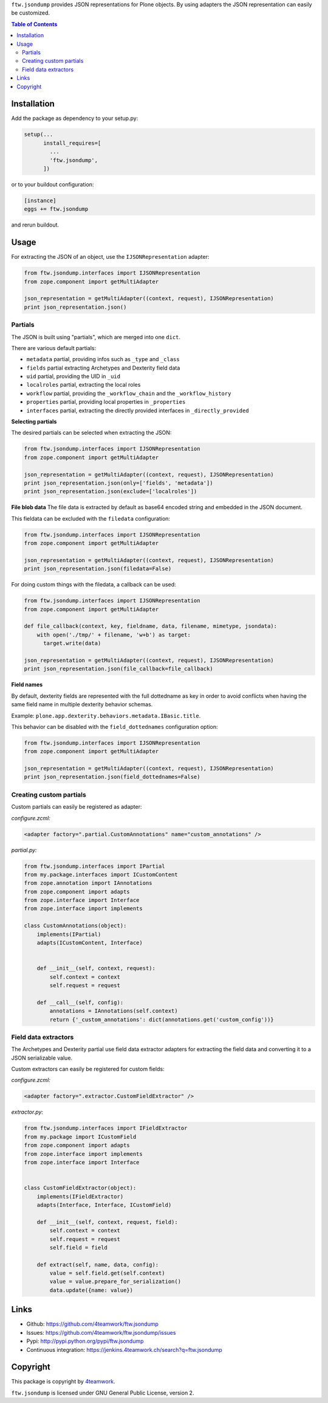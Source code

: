 ``ftw.jsondump`` provides JSON representations for Plone objects.
By using adapters the JSON representation can easily be customized.

.. contents:: Table of Contents


Installation
============

Add the package as dependency to your setup.py:

.. code:: python

  setup(...
        install_requires=[
          ...
          'ftw.jsondump',
        ])

or to your buildout configuration:

.. code:: ini

  [instance]
  eggs += ftw.jsondump

and rerun buildout.


Usage
=====

For extracting the JSON of an object, use the ``IJSONRepresentation`` adapter:

.. code:: python

  from ftw.jsondump.interfaces import IJSONRepresentation
  from zope.component import getMultiAdapter

  json_representation = getMultiAdapter((context, request), IJSONRepresentation)
  print json_representation.json()


Partials
--------

The JSON is built using "partials", which are merged into one ``dict``.

There are various default partials:

- ``metadata`` partial, providing infos such as ``_type`` and ``_class``
- ``fields`` partial extracting Archetypes and Dexterity field data
- ``uid`` partial, providing the UID in ``_uid``
- ``localroles`` partial, extracting the local roles
- ``workflow`` partial, providing the ``_workflow_chain`` and the ``_workflow_history``
- ``properties`` partial, providing local properties in ``_properties``
- ``interfaces`` partial, extracting the directly provided interfaces in ``_directly_provided``

**Selecting partials**

The desired partials can be selected when extracting the JSON:

.. code:: python

  from ftw.jsondump.interfaces import IJSONRepresentation
  from zope.component import getMultiAdapter

  json_representation = getMultiAdapter((context, request), IJSONRepresentation)
  print json_representation.json(only=['fields', 'metadata'])
  print json_representation.json(exclude=['localroles'])


**File blob data**
The file data is extracted by default as base64 encoded string and embedded in the
JSON document.

This fieldata can be excluded with the ``filedata`` configuration:

.. code:: python

  from ftw.jsondump.interfaces import IJSONRepresentation
  from zope.component import getMultiAdapter

  json_representation = getMultiAdapter((context, request), IJSONRepresentation)
  print json_representation.json(filedata=False)

For doing custom things with the filedata, a callback can be used:

.. code:: python

  from ftw.jsondump.interfaces import IJSONRepresentation
  from zope.component import getMultiAdapter

  def file_callback(context, key, fieldname, data, filename, mimetype, jsondata):
      with open('./tmp/' + filename, 'w+b') as target:
        target.write(data)

  json_representation = getMultiAdapter((context, request), IJSONRepresentation)
  print json_representation.json(file_callback=file_callback)


**Field names**

By default, dexterity fields are represented with the full dottedname as key
in order to avoid conflicts when having the same field name in multiple
dexterity behavior schemas.

Example: ``plone.app.dexterity.behaviors.metadata.IBasic.title``.

This behavior can be disabled with the ``field_dottednames`` configuration option:

.. code:: python

  from ftw.jsondump.interfaces import IJSONRepresentation
  from zope.component import getMultiAdapter

  json_representation = getMultiAdapter((context, request), IJSONRepresentation)
  print json_representation.json(field_dottednames=False)

Creating custom partials
------------------------

Custom partials can easily be registered as adapter:

*configure.zcml:*

.. code:: xml

  <adapter factory=".partial.CustomAnnotations" name="custom_annotations" />


*partial.py:*

.. code:: python

  from ftw.jsondump.interfaces import IPartial
  from my.package.interfaces import ICustomContent
  from zope.annotation import IAnnotations
  from zope.component import adapts
  from zope.interface import Interface
  from zope.interface import implements

  class CustomAnnotations(object):
      implements(IPartial)
      adapts(ICustomContent, Interface)


      def __init__(self, context, request):
          self.context = context
          self.request = request

      def __call__(self, config):
          annotations = IAnnotations(self.context)
          return {'_custom_annotations': dict(annotations.get('custom_config'))}


Field data extractors
---------------------

The Archetypes and Dexterity partial use field data extractor adapters for extracting
the field data and converting it to a JSON serializable value.

Custom extractors can easily be registered for custom fields:

*configure.zcml:*

.. code:: xml

    <adapter factory=".extractor.CustomFieldExtractor" />

*extractor.py:*

.. code:: python

  from ftw.jsondump.interfaces import IFieldExtractor
  from my.package import ICustomField
  from zope.component import adapts
  from zope.interface import implements
  from zope.interface import Interface


  class CustomFieldExtractor(object):
      implements(IFieldExtractor)
      adapts(Interface, Interface, ICustomField)

      def __init__(self, context, request, field):
          self.context = context
          self.request = request
          self.field = field

      def extract(self, name, data, config):
          value = self.field.get(self.context)
          value = value.prepare_for_serialization()
          data.update({name: value})


Links
=====

- Github: https://github.com/4teamwork/ftw.jsondump
- Issues: https://github.com/4teamwork/ftw.jsondump/issues
- Pypi: http://pypi.python.org/pypi/ftw.jsondump
- Continuous integration: https://jenkins.4teamwork.ch/search?q=ftw.jsondump

Copyright
=========

This package is copyright by `4teamwork <http://www.4teamwork.ch/>`_.

``ftw.jsondump`` is licensed under GNU General Public License, version 2.
